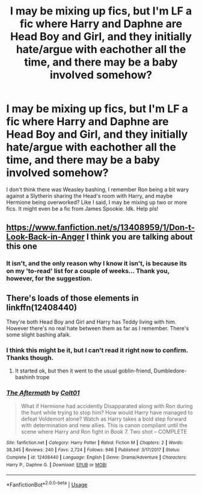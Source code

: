 #+TITLE: I may be mixing up fics, but I'm LF a fic where Harry and Daphne are Head Boy and Girl, and they initially hate/argue with eachother all the time, and there may be a baby involved somehow?

* I may be mixing up fics, but I'm LF a fic where Harry and Daphne are Head Boy and Girl, and they initially hate/argue with eachother all the time, and there may be a baby involved somehow?
:PROPERTIES:
:Author: nauze18
:Score: 9
:DateUnix: 1573478367.0
:DateShort: 2019-Nov-11
:FlairText: What's That Fic?
:END:
I don't think there was Weasley bashing, I remember Ron being a bit wary against a Slytherin sharing the Head's room with Harry, and maybe Hermione being overworked? Like I said, I may be mixing up two or more fics. It might even be a fic from James Spookie. Idk. Help pls!


** [[https://www.fanfiction.net/s/13408959/1/Don-t-Look-Back-in-Anger]] I think you are talking about this one
:PROPERTIES:
:Score: 4
:DateUnix: 1573484711.0
:DateShort: 2019-Nov-11
:END:

*** It isn't, and the only reason why I know it isn't, is because its on my 'to-read' list for a couple of weeks... Thank you, however, for the suggestion.
:PROPERTIES:
:Author: nauze18
:Score: 4
:DateUnix: 1573489395.0
:DateShort: 2019-Nov-11
:END:


** There's loads of those elements in linkffn(12408440)

They're both Head Boy and Girl and Harry has Teddy living with him. However there's no real hate between them as far as I remember. There's some slight bashing afaik.
:PROPERTIES:
:Author: Daarkkk
:Score: 2
:DateUnix: 1573481812.0
:DateShort: 2019-Nov-11
:END:

*** I think this might be it, but I can't read it right now to confirm. Thanks though.
:PROPERTIES:
:Author: nauze18
:Score: 3
:DateUnix: 1573483308.0
:DateShort: 2019-Nov-11
:END:

**** It started ok, but then it went to the usual goblin-friend, Dumbledore-bashinh trope
:PROPERTIES:
:Author: Lgamezp
:Score: 1
:DateUnix: 1574222187.0
:DateShort: 2019-Nov-20
:END:


*** [[https://www.fanfiction.net/s/12408440/1/][*/The Aftermath/*]] by [[https://www.fanfiction.net/u/6779989/Colt01][/Colt01/]]

#+begin_quote
  What if Hermione had accidently Disapparated along with Ron during the hunt while trying to stop him? How would Harry have managed to defeat Voldemort alone? Watch as Harry takes a bold step forward with determination and new allies. This is canon compliant until the scene where Harry and Ron fight in Book 7. Two shot -- COMPLETE
#+end_quote

^{/Site/:} ^{fanfiction.net} ^{*|*} ^{/Category/:} ^{Harry} ^{Potter} ^{*|*} ^{/Rated/:} ^{Fiction} ^{M} ^{*|*} ^{/Chapters/:} ^{2} ^{*|*} ^{/Words/:} ^{38,345} ^{*|*} ^{/Reviews/:} ^{240} ^{*|*} ^{/Favs/:} ^{2,724} ^{*|*} ^{/Follows/:} ^{946} ^{*|*} ^{/Published/:} ^{3/17/2017} ^{*|*} ^{/Status/:} ^{Complete} ^{*|*} ^{/id/:} ^{12408440} ^{*|*} ^{/Language/:} ^{English} ^{*|*} ^{/Genre/:} ^{Drama/Adventure} ^{*|*} ^{/Characters/:} ^{Harry} ^{P.,} ^{Daphne} ^{G.} ^{*|*} ^{/Download/:} ^{[[http://www.ff2ebook.com/old/ffn-bot/index.php?id=12408440&source=ff&filetype=epub][EPUB]]} ^{or} ^{[[http://www.ff2ebook.com/old/ffn-bot/index.php?id=12408440&source=ff&filetype=mobi][MOBI]]}

--------------

*FanfictionBot*^{2.0.0-beta} | [[https://github.com/tusing/reddit-ffn-bot/wiki/Usage][Usage]]
:PROPERTIES:
:Author: FanfictionBot
:Score: 2
:DateUnix: 1573481827.0
:DateShort: 2019-Nov-11
:END:
